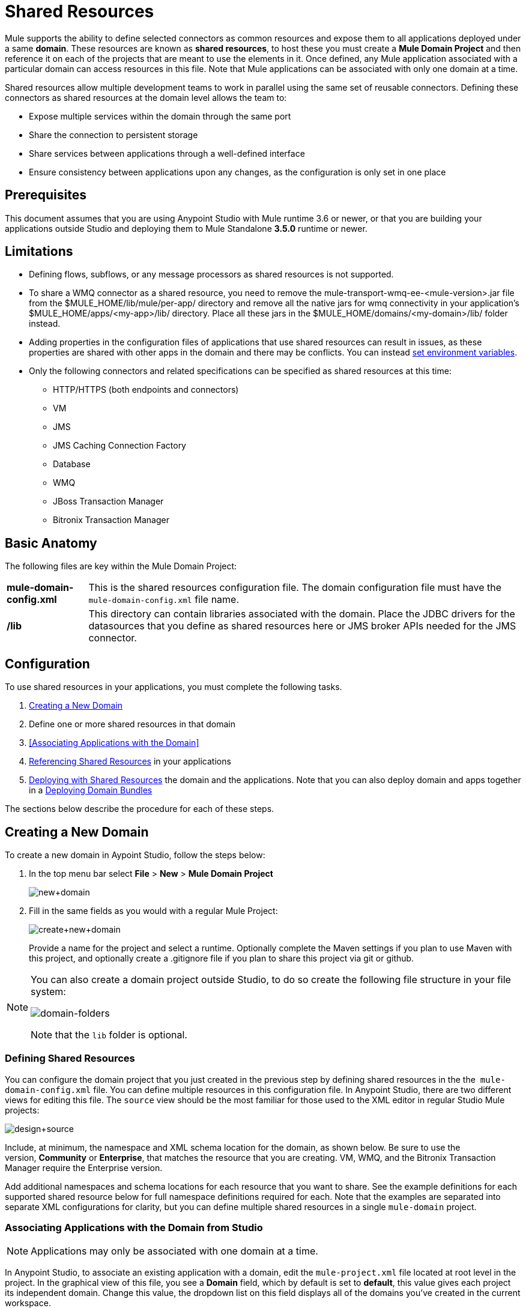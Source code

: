 = Shared Resources
:keywords: anypoint studio, esb, shared resources, domains, multiple applications, share ports, domain project

Mule supports the ability to define selected connectors as common resources and expose them to all applications deployed under a same *domain*. These resources are known as *shared resources*, to host these you must create a *Mule Domain Project* and then reference it on each of the projects that are meant to use the elements in it. Once defined, any Mule application associated with a particular domain can access resources in this file. Note that Mule applications can be associated with only one domain at a time.

Shared resources allow multiple development teams to work in parallel using the same set of reusable connectors. Defining these connectors as shared resources at the domain level allows the team to:

* Expose multiple services within the domain through the same port
* Share the connection to persistent storage
* Share services between applications through a well-defined interface
* Ensure consistency between applications upon any changes, as the configuration is only set in one place

== Prerequisites

This document assumes that you are using Anypoint Studio with Mule runtime 3.6 or newer, or that you are building your applications outside Studio and deploying them to Mule Standalone *3.5.0* runtime or newer. 

== Limitations

* Defining flows, subflows, or any message processors as shared resources is not supported. 
* To share a WMQ connector as a shared resource, you need to remove the mule-transport-wmq-ee-<mule-version>.jar file from the $MULE_HOME/lib/mule/per-app/ directory and remove all the native jars for wmq connectivity in your application's $MULE_HOME/apps/<my-app>/lib/ directory. Place all these jars in the $MULE_HOME/domains/<my-domain>/lib/ folder instead.
* Adding properties in the configuration files of applications that use shared resources can result in issues, as these properties are shared with other apps in the domain and there may be conflicts. You can instead link:/mule-user-guide/v/3.7/setting-environment-variables[set environment variables].
* Only the following connectors and related specifications can be specified as shared resources at this time: +
** HTTP/HTTPS (both endpoints and connectors)
** VM
** JMS
** JMS Caching Connection Factory
** Database
** WMQ
** JBoss Transaction Manager
** Bitronix Transaction Manager

== Basic Anatomy

The following files are key within the Mule Domain Project:

[%autowidth.spread]
|===
|*mule-domain-config.xml* |This is the shared resources configuration file. The domain configuration file must have the  
`mule-domain-config.xml` file name.
|*/lib* |This directory can contain libraries associated with the domain. Place the JDBC drivers for the datasources that you define as shared resources here or JMS broker APIs needed for the JMS connector.
|===

== Configuration

To use shared resources in your applications, you must complete the following tasks.

. <<Creating a New Domain>>
. Define one or more shared resources in that domain
. <<Associating Applications with the Domain>>
. <<Referencing Shared Resources>> in your applications
. <<Deploying with Shared Resources>> the domain and the applications. Note that you can also deploy domain and apps together in a <<Deploying Domain Bundles>>

The sections below describe the procedure for each of these steps.

== Creating a New Domain

To create a new domain in Aypoint Studio, follow the steps below:

. In the top menu bar select *File* > *New* > *Mule Domain Project*
+
image:new+domain.png[new+domain] +
+
. Fill in the same fields as you would with a regular Mule Project:
+
image:create+new+domain.png[create+new+domain] +
+
Provide a name for the project and select a runtime. Optionally complete the Maven settings if you plan to use Maven with this project, and optionally create a .gitignore file if you plan to share this project via git or github.

[NOTE]
====
You can also create a domain project outside Studio, to do so create the following file structure in your file system:

image:domain-folders.png[domain-folders]

Note that the `lib` folder is optional.
====

=== Defining Shared Resources

You can configure the domain project that you just created in the previous step by defining shared resources in the the  `mule-domain-config.xml` file. You can define multiple resources in this configuration file. In Anypoint Studio, there are two different views for editing this file. The `source` view should be the most familiar for those used to the XML editor in regular Studio Mule projects:

image:design+source.png[design+source]

Include, at minimum, the namespace and XML schema location for the domain, as shown below. Be sure to use the version, *Community* or *Enterprise*, that matches the resource that you are creating. VM, WMQ, and the Bitronix Transaction Manager require the Enterprise version.

Add additional namespaces and schema locations for each resource that you want to share. See the example definitions for each supported shared resource below for full namespace definitions required for each. Note that the examples are separated into separate XML configurations for clarity, but you can define multiple shared resources in a single `mule-domain` project.

=== Associating Applications with the Domain from Studio

[NOTE]
Applications may only be associated with one domain at a time.

In Anypoint Studio, to associate an existing application with a domain, edit the `mule-project.xml` file located at root level in the project. In the graphical view of this file, you see a *Domain* field, which by default is set to *default*, this value gives each project its independent domain. Change this value, the dropdown list on this field displays all of the domains you've created in the current workspace.

image:assign+domain.png[assign+domain]

Note that when picking a domain, the Server Runtime of your project automatically becomes that of the domain, as these must always match.

[NOTE]
====
If you're creating your applications outside Studio, then to associate an existing application with a domain, edit the `mule-deploy.properties` file to include the domain property:

`domain= <name of domain folder>`

For example: 

`domain=mule-test-domain`
====

=== Referencing Shared Resources

In the following example `mule-domain-config.xml`, an HTTP connector is defined as a shared resource.

[source,xml,linenums]
----
<?xml version="1.0" encoding="UTF-8"?>
<domain:mule-domain xmlns="http://www.mulesoft.org/schema/mule/core"
            xmlns:xsi="http://www.w3.org/2001/XMLSchema-instance"
            xmlns:domain="http://www.mulesoft.org/schema/mule/ee/domain"
            xmlns:http="http://www.mulesoft.org/schema/mule/http"
            xsi:schemaLocation="
              http://www.mulesoft.org/schema/mule/core http://www.mulesoft.org/schema/mule/core/current/mule.xsd
              http://www.mulesoft.org/schema/mule/ee/domain http://www.mulesoft.org/schema/mule/ee/domain/current/mule-domain-ee.xsd
              http://www.mulesoft.org/schema/mule/http http://www.mulesoft.org/schema/mule/http/current/mule-http.xsd">

    <http:listener-config name="HTTP_Listener_Configuration" host="localhost" port="8081" doc:name="HTTP Listener Configuration"/>

</mule-domain>
----

Any Mule application associated with the domain can make use of the shared resource by referencing it within the configuration, just as you would reference a resource within the project itself. In the example below, the HTTP listener connector references the shared resource named `HTTP_Listener_Configuration`. 

[source,xml,linenums]
----
<mule>
   <flow name="httpService">
      <http:listener config-ref="HTTP_Listener_Configuration" path="/" doc:name="HTTP"/>
      <set-payload value="success" />
   </flow>
</mule>
----

In Studio's visual editor, you can simply pick the shared resource out of the dropdown list in the *Connector Configuration* field of the connector's properties editor:

image:pick+resource.png[pick+resource]

=== Deploying with Shared Resources

In Anypoint Studio, when you deploy an application that is associated to a domain, by default Studio deploys both the application and the domain together. Also, when deploying a domain project, by default Studio deploys every application associated to it as well. You can change these default behaviors by changing the Run Configuration for the domain, you can in fact make any set of applications in your workspace be deployed together, even if they don't share the same domain.

To set this in Studio, open the drop-down menu next to the play button and select *Run Configurations*.

image:run+configurations+1.png[run+configurations+1]

Then pick the *General* tab, and tick or untick the boxes next to the projects that you want to always deploy together with the application that is currently selected on the navigation menu to the right.

image:run+configuration+3.png[run+configuration+3]

The steps below describe how to deploy your domain project and the applications outside Studio, to Standalone Mule.

. In Studio, select `File > Export`. Then in the folder named *Mule*, pick *Anypoint Studio Project to Mule Deployable Archive (includes Studio metadata)*. This creates a .zip file that you can deploy to Standalone Mule.
+
image:export.png[export]
+
[NOTE]
====
If you've created your Domain outside Studio, Zip the components of your domain project by selecting the `mule-domain-config.xml` file and, if you have one, the `lib` folder with its contents, and compressing them into a single zip file. Name this zip file with the name of the domain. Copy the zip file to `MULE_HOME/domains`. 

Note that right clicking the a folder and selecting *Compress* results in additional folders being added to your folder structure when Mule unzips your file, which causes deployment problems. Use the command line to zip your files recursively, or package your app as a zip file from Studio.
====
+
. Save, zip, and copy the zip file for each application that references this domain into the `MULE_HOME/apps` folder.
. Start Mule via the command console.
+
When Mule starts, it first deploys any domains found in the `MULE_HOME/domains` folder, then it deploys the applications in the `MULE_HOME/apps` folder, so that all domains are fully started before the applications start.

=== Deploying Domain Bundles

You also have the option of bundling the applications associated with a domain in your domain folder, then deploying the entire folder as a bundled unit. To do this, include an `apps` folder in your domain folder structure and place the zip files of your applications there.

image:domainBundle.png[domainBundle]

The deployment behavior is the same as deploying a domain and apps separately: Mule first deploys the domain itself, then the applications. Deploying domain bundles simplifies the deployment mechanism for teams by removing the manual step of deploying applications separately.

== Example Mule Domain Projects

The following code examples show sample **`mule-domain-config.xml`** files, each configured to share a single resource. Note that you can define multiple shared resources in your `mule-domain-config.xml` file.

=== HTTP

Sharing an HTTP connector within a domain allows you to reuse the same port within all the applications that belong to the domain.

[source,xml,linenums]
----
<?xml version="1.0" encoding="UTF-8"?>
<domain:mule-domain xmlns="http://www.mulesoft.org/schema/mule/core"
            xmlns:xsi="http://www.w3.org/2001/XMLSchema-instance"
            xmlns:domain="http://www.mulesoft.org/schema/mule/ee/domain"
            xmlns:http="http://www.mulesoft.org/schema/mule/http"
            xsi:schemaLocation="
              http://www.mulesoft.org/schema/mule/core http://www.mulesoft.org/schema/mule/core/current/mule.xsd
              http://www.mulesoft.org/schema/mule/ee/domain http://www.mulesoft.org/schema/mule/ee/domain/current/mule-domain-ee.xsd
              http://www.mulesoft.org/schema/mule/http http://www.mulesoft.org/schema/mule/http/current/mule-http.xsd">

    <http:listener-config name="HTTP_Listener_Configuration" host="localhost" port="8081"/>

</mule-domain>
----

=== HTTPS

Sharing an HTTPS connector within a domain allows you to reuse the same port within all the applications that belong to the domain.

[source,xml,linenums]
----
<?xml version="1.0" encoding="UTF-8"?>
<domain:mule-domain xmlns="http://www.mulesoft.org/schema/mule/core"
            xmlns:xsi="http://www.w3.org/2001/XMLSchema-instance"
            xmlns:domain="http://www.mulesoft.org/schema/mule/ee/domain"
            xmlns:http="http://www.mulesoft.org/schema/mule/http"
            xmlns:spring="http://www.springframework.org/schema/beans"
            xmlns:tls="http://www.mulesoft.org/schema/mule/tls"
            xmlns:doc="http://www.mulesoft.org/schema/mule/documentation"
            xsi:schemaLocation="
              http://www.mulesoft.org/schema/mule/core http://www.mulesoft.org/schema/mule/core/current/mule.xsd
              http://www.mulesoft.org/schema/mule/ee/domain http://www.mulesoft.org/schema/mule/ee/domain/current/mule-domain-ee.xsd
              http://www.mulesoft.org/schema/mule/vm http://www.mulesoft.org/schema/mule/vm/current/mule-vm.xsd
              http://www.mulesoft.org/schema/mule/http http://www.mulesoft.org/schema/mule/http/current/mule-http.xsd
              http://www.springframework.org/schema/beans http://www.springframework.org/schema/beans/spring-beans-current.xsd
              http://www.mulesoft.org/schema/mule/tls http://www.mulesoft.org/schema/mule/tls/current/mule-tls.xsd">

    <http:listener-config name="HTTPS_Listener_Configuration" host="localhost" protocol="HTTPS" port="8081">
        <tls:context name="MyContext">
            <tls:trust-store path="ssltest-cacerts.jks" password="mypassword"/>
            <tls:key-store path="ssltest-keystore.jks" keyPassword="mypassword" password="mypassword"/>
        </tls:context>
    </http:listener-config>

</mule-domain>
----

=== VM

*_Enterprise_*

Sharing a VM connector allows multiple Mule applications within the same domain to communicate through VM queues. Defining a VM connector as a shared resource is a best practice for consuming services provided by other Mule applications within the same container.

[source,xml,linenums]
----
<?xml version="1.0" encoding="UTF-8"?>
<domain:mule-domain xmlns="http://www.mulesoft.org/schema/mule/core"
            xmlns:xsi="http://www.w3.org/2001/XMLSchema-instance"
            xmlns:vm="http://www.mulesoft.org/schema/mule/vm"
            xsi:schemaLocation="
              http://www.mulesoft.org/schema/mule/vm http://www.mulesoft.org/schema/mule/vm/current/mule-vm.xsd">

    <vm:connector name="sharedVmConnector"/>

</mule-domain>
----

=== JMS 

Sharing a JMS connector creates a common connection to the broker between multiple applications, minimizing the number of client connections to the broker. 

[source,xml,linenums]
----
<?xml version="1.0" encoding="UTF-8"?>
<domain:mule-domain xmlns="http://www.mulesoft.org/schema/mule/core"
            xmlns:xsi="http://www.w3.org/2001/XMLSchema-instance"
            xmlns:spring="http://www.springframework.org/schema/beans"
            xmlns:doc="http://www.mulesoft.org/schema/mule/documentation"
            xmlns:jms="http://www.mulesoft.org/schema/mule/jms"
            xmlns:util="http://www.springframework.org/schema/util"
            xsi:schemaLocation="
              http://www.mulesoft.org/schema/mule/core http://www.mulesoft.org/schema/mule/core/current/mule.xsd
              http://www.mulesoft.org/schema/mule/ee/domain http://www.mulesoft.org/schema/mule/ee/domain/current/mule-domain-ee.xsd
              http://www.springframework.org/schema/beans http://www.springframework.org/schema/beans/spring-beans-current.xsd
              http://www.springframework.org/schema/util http://www.springframework.org/schema/util/spring-util-current.xsd
              http://www.mulesoft.org/schema/mule/jms http://www.mulesoft.org/schema/mule/jms/current/mule-jms.xsd">

    <spring:beans>
        <util:properties id="providerProperties">
            <spring:prop key="queue.jndi-queue-in">in</spring:prop>
            <spring:prop key="topic.jndi-topic-in">in</spring:prop>
        </util:properties>
    </spring:beans>

    <jms:connector name="sharedJmsConnector"
                   connectionFactoryJndiName="ConnectionFactory">
        <jms:default-jndi-name-resolver
                jndiInitialFactory="org.apache.activemq.jndi.ActiveMQInitialContextFactory"
                jndiProviderUrl="vm://localhost?broker.persistent=false&amp;broker.useJmx=false"
                jndiProviderProperties-ref="providerProperties"/>
    </jms:connector>

</mule-domain>
----

=== JMS Caching Connection Factory

Mule provides a caching connection factory for JMS connections to improve JMS resource utilization.

[source,xml,linenums]
----
<?xml version="1.0" encoding="UTF-8"?>
<domain:mule-domain xmlns="http://www.mulesoft.org/schema/mule/core"
            xmlns:xsi="http://www.w3.org/2001/XMLSchema-instance"
            xmlns:spring="http://www.springframework.org/schema/beans"
            xmlns:jms="http://www.mulesoft.org/schema/mule/jms"
            xsi:schemaLocation="
              http://www.mulesoft.org/schema/mule/core http://www.mulesoft.org/schema/mule/core/current/mule.xsd
              http://www.mulesoft.org/schema/mule/ee/domain http://www.mulesoft.org/schema/mule/ee/domain/current/mule-domain-ee.xsd
              http://www.springframework.org/schema/beans http://www.springframework.org/schema/beans/spring-beans-current.xsd
              http://www.springframework.org/schema/util http://www.springframework.org/schema/util/spring-util-current.xsd
              http://www.mulesoft.org/schema/mule/jms http://www.mulesoft.org/schema/mule/jms/current/mule-jms.xsd">

    <spring:bean name="connectionFactory" class="org.apache.activemq.ActiveMQConnectionFactory">
        <spring:property name="brokerURL" value="vm://localhost?broker.persistent=false&amp;broker.useJmx=false"/>
    </spring:bean>

    <jms:caching-connection-factory name="cachingConnectionFactory" connectionFactory-ref="connectionFactory"
                                    cacheProducers="false" sessionCacheSize="1"/>

    <jms:activemq-connector name="sharedJmsConnector"
                            connectionFactory-ref="cachingConnectionFactory"
                            specification="1.1"
                            validateConnections="true"
                            maxRedelivery="-1"
                            numberOfConsumers="1"/>

</mule-domain>
----

=== Database Configuration

Sharing a `db` configuration creates a common connection to a database between multiple applications, minimizing the number of client connections to the database.

[source,xml,linenums]
----
<?xml version="1.0" encoding="UTF-8"?>
<domain:mule-domain xmlns="http://www.mulesoft.org/schema/mule/core"
            xmlns:xsi="http://www.w3.org/2001/XMLSchema-instance"
            xmlns:spring="http://www.springframework.org/schema/beans"
            xmlns:db="http://www.mulesoft.org/schema/mule/db"
            xsi:schemaLocation="
              http://www.mulesoft.org/schema/mule/core http://www.mulesoft.org/schema/mule/core/current/mule.xsd
              http://www.mulesoft.org/schema/mule/ee/domain http://www.mulesoft.org/schema/mule/ee/domain/current/mule-domain-ee.xsd
              http://www.springframework.org/schema/beans http://www.springframework.org/schema/beans/spring-beans-current.xsd
              http://www.springframework.org/schema/util http://www.springframework.org/schema/util/spring-util-current.xsd
              http://www.mulesoft.org/schema/mule/db http://www.mulesoft.org/schema/mule/db/current/mule-db.xsd">

    <spring:bean id="jdbcDataSource" class="org.enhydra.jdbc.standard.StandardDataSource" destroy-method="shutdown">
        <spring:property name="driverName" value="org.apache.derby.jdbc.EmbeddedDriver"/>
        <spring:property name="url" value="${database.connection}"/>
    </spring:bean>

    <db:generic-config name="dbConfig" dataSource-ref="jdbcDataSource"/>

</mule-domain>
----

=== WMQ 

*_Enterprise_*

Sharing a WMQ connector creates a common connection to the broker between multiple applications, minimizing the number of client connections to the broker.

To share a WMQ connector as a shared resource, you need to *remove* the mule-transport-wmq-ee-<mule-version>.jar from $MULE_HOME/lib/mule/per-app/ folder and *remove* native wmq jars from your application's $MULE_HOME/apps/<my-app>/lib/ directory. Place all these jars in the `$MULE_HOME/domains/<my-domain>/lib/` folder instead.

For example:

[%header%autowidth.spread]
|===
|Before |After
|$MULE_HOME/lib/mule/per-app/mule-transport-wmq-ee-<mule-version>.jar |$MULE_HOME/domains/<my-domain>/lib/mule-transport-wmq-ee-<mule-version>.jar
|$MULE_HOME/apps/<my-app>/lib/com.ibm.mq-7.0.jar |$MULE_HOME/domains/<my-domain>/lib/com.ibm.mq-7.0.jar
|$MULE_HOME/apps/<my-app>/lib/com.ibm.mq.jmqi-7.0.jar |$MULE_HOME/domains/<my-domain>/lib/com.ibm.mq.jmqi-7.0.jar
|$MULE_HOME/apps/<my-app>/lib/com.ibm.mqetclient-7.0.jar |$MULE_HOME/domains/<my-domain>/lib/com.ibm.mqetclient-7.0.jar
|$MULE_HOME/apps/<my-app>/lib/com.ibm.mqjms-7.0.jar |$MULE_HOME/domains/<my-domain>/lib/com.ibm.mqjms-7.0.jar
|===

[source,xml,linenums]
----
<?xml version="1.0" encoding="UTF-8"?>
<domain:mule-domain xmlns="http://www.mulesoft.org/schema/mule/core"
            xmlns:xsi="http://www.w3.org/2001/XMLSchema-instance"
            xmlns:wmq="http://www.mulesoft.org/schema/mule/ee/wmq"
            xmlns:context="http://www.springframework.org/schema/context"
            xsi:schemaLocation="
              http://www.mulesoft.org/schema/mule/core http://www.mulesoft.org/schema/mule/core/current/mule.xsd
              http://www.mulesoft.org/schema/mule/ee/domain http://www.mulesoft.org/schema/mule/ee/domain/current/mule-domain-ee.xsd
              http://www.mulesoft.org/schema/mule/ee/wmq http://www.mulesoft.org/schema/mule/ee/wmq/current/mule-wmq-ee.xsd
              http://www.springframework.org/schema/context http://www.springframework.org/schema/context/spring-context-current.xsd">

    <context:property-placeholder location="wmq-test.properties"/>

    <wmq:connector name="sharedJmsConnector"
                   hostName="${wmq.host}"
                   port="${wmq.port}"
                   queueManager="${wmq.queue.manager}"
                   transportType="CLIENT_MQ_TCPIP"
                   username="${wmq.username}"
                   password="${wmq.password}">
    </wmq:connector>

</mule-domain>
----

=== JBoss Transaction Manager 

When you define JMS connectors and `db` configurations as shared resources in your domain, you may have to use XA transactions in your applications. In this case, you must define the XA transaction manager in your domain configuration as well. 

[source,xml,linenums]
----
<?xml version="1.0" encoding="UTF-8"?>
<domain:mule-domain xmlns="http://www.mulesoft.org/schema/mule/core"
            xmlns:xsi="http://www.w3.org/2001/XMLSchema-instance"
            xmlns:jbossts="http://www.mulesoft.org/schema/mule/jbossts"
            xsi:schemaLocation="
              http://www.mulesoft.org/schema/mule/core http://www.mulesoft.org/schema/mule/core/current/mule.xsd
              http://www.mulesoft.org/schema/mule/ee/domain http://www.mulesoft.org/schema/mule/ee/domain/current/mule-domain-ee.xsd
              http://www.mulesoft.org/schema/mule/jbossts http://www.mulesoft.org/schema/mule/jbossts/current/mule-jbossts.xsd">

    <jbossts:transaction-manager/>

</mule-domain>
----

=== Bitronix Transaction Manager

*_Enterprise_*

When you define JMS connectors and `db` configurations as shared resources in your domain, you may have to use XA transactions in your applications. In this case, you must define the XA transaction manager in your domain configuration as well. 

[source,xml,linenums]
----
<?xml version="1.0" encoding="UTF-8"?>
<domain:mule-domain xmlns="http://www.mulesoft.org/schema/mule/core"
            xmlns:xsi="http://www.w3.org/2001/XMLSchema-instance"
            xmlns:jms="http://www.mulesoft.org/schema/mule/jms"
            xmlns:bti="http://www.mulesoft.org/schema/mule/ee/bti"
            xmlns:spring="http://www.springframework.org/schema/beans"
            xsi:schemaLocation="
              http://www.mulesoft.org/schema/mule/core http://www.mulesoft.org/schema/mule/core/current/mule.xsd
              http://www.mulesoft.org/schema/mule/ee/domain http://www.mulesoft.org/schema/mule/ee/domain/current/mule-domain-ee.xsd">

    <bti:transaction-manager/>

</mule-domain>
----

The Bitronix module integration also provides a JMS connection factory pool and a datasource pool to be used when using a datasource with XA transactions. You can define either or both of them as shared resources.

[source,xml,linenums]
----
<?xml version="1.0" encoding="UTF-8"?>
<domain:mule-domain xmlns="http://www.mulesoft.org/schema/mule/core"
            xmlns:xsi="http://www.w3.org/2001/XMLSchema-instance"
            xmlns:jms="http://www.mulesoft.org/schema/mule/jms"
            xmlns:bti="http://www.mulesoft.org/schema/mule/ee/bti"
            xmlns:spring="http://www.springframework.org/schema/beans"
            xsi:schemaLocation="
              http://www.mulesoft.org/schema/mule/core http://www.mulesoft.org/schema/mule/core/current/mule.xsd
              http://www.mulesoft.org/schema/mule/ee/domain http://www.mulesoft.org/schema/mule/ee/domain/current/mule-domain-ee.xsd
              http://www.mulesoft.org/schema/mule/jms http://www.mulesoft.org/schema/mule/jms/current/mule-jms.xsd
              http://www.mulesoft.org/schema/mule/ee/bti http://www.mulesoft.org/schema/mule/ee/bti/current/mule-bti-ee.xsd">

     <spring:bean name="xaConnectionFactory" class="org.apache.activemq.ActiveMQXAConnectionFactory">
        <spring:property name="brokerURL" value="vm://localhost?broker.persistent=false&amp;broker.useJmx=false"/>
    </spring:bean>


    <jms:activemq-xa-connector connectionFactory-ref="connectionFactoryPool" name="sharedJmsConnector"
                               maxRedelivery="-1" specification="1.1" numberOfConsumers="1"/>

    <bti:xa-connection-factory-pool name="connectionFactoryPool" minPoolSize="5" maxPoolSize="15" maxIdleTime="40"
                                    connectionFactory-ref="xaConnectionFactory"/>

    <bti:transaction-manager/>

</mule-domain>
----

== Tips

* If you have existing applications that you created in Studio and you want to modify them to use shared resources you can follow all the same steps above.
* Connectors defined at the domain level are automatically used as the default connectors for the applications deployed in those domains. When only one connector of a specific type is defined at the domain level and the application doesn't explicitly contain a reference to another connector of the same type, then the one defined at the domain level is used as the default connector for that application. In such case the `connector-ref` or `config-ref` attribute to use the shared resource is optional.
* Note that although shared resources is limited to the selected connectors and libraries covered in this document, there are ways to share other configuration fragments in Mule. Refer to link:/mule-user-guide/v/3.7/sharing-custom-configuration-fragments[Sharing Custom Configuration Fragments] for details.

== See Also

Access reference documentation for:

* link:/mule-user-guide/v/3.7/vm-transport-reference[VM]
* link:/mule-user-guide/v/3.7/database-connector[DB]
* link:/mule-user-guide/v/3.7/jms-transport-reference[JMS]
* link:/mule-user-guide/v/3.7/http-connector[HTTP Connector]
* link:/mule-user-guide/v/3.7/mule-wmq-transport-reference[WMQ]
* link:/mule-user-guide/v/3.7/jboss-transaction-manager-reference[JBoss]
* link:/mule-user-guide/v/3.7/setting-environment-variables[Set Environment Variables]
